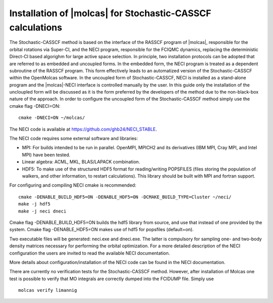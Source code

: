 .. _sec\:StochCAS_installation:

Installation of |molcas| for Stochastic-CASSCF calculations
===========================================================

.. only:: html

  .. contents::
     :local:
     :backlinks: none

The Stochastic-CASSCF method is based on the interface of the RASSCF program of |molcas|,
responsible for the orbital rotations via Super-CI, and the NECI program,
responsible for the FCIQMC dynamics, replacing the deterministic Direct-CI based algorighm for large active space selection.
In principle, two installation protocols can be adopted that are referred to as embedded and uncoupled
forms. In the embedded form, the NECI program is treated as a dependent subroutine of the
RASSCF program. This form effectively leads to an automatized version of the
Stochastic-CASSCF within the OpenMolcas software.
In the uncoupled form of Stochastic-CASSCF, NECI is installed as a stand-alone program
and the |molcas|-NECI interface is controlled manually by the user. In this guide only
the installation of the uncloupled form will be discussed as it is the form preferred by
the developers of the method due to the non-black-box nature of the approach.
In order to configure the uncoupled form of the Stochastic-CASSCF method
simply use the cmake flag -DNECI=ON::

  cmake -DNECI=ON ~/molcas/

The NECI code is available at https://github.com/ghb24/NECI_STABLE. 

The NECI code requires some external software and libraries:

* MPI: For builds intended to be run in parallel. OpenMPI, MPICH2 and its derivatives (IBM MPI, Cray MPI, and Intel MPI) have been tested.
* Linear algebra: ACML, MKL, BLAS/LAPACK combination.
* HDF5: To make use of the structured HDF5 format for reading/writing POPSFILES (files storing the population of walkers, and other information, to restart calculations). This library should be built with MPI and fortran support.

For configuring and compiling NECI cmake is recommended::

  cmake -DENABLE_BUILD_HDF5=ON -DENABLE_HDF5=ON -DCMAKE_BUILD_TYPE=Cluster ~/neci/
  make -j hdf5
  make -j neci dneci

Cmake flag -DENABLE_BUILD_HDF5=ON builds the hdf5 library from source, and use that instead of one provided by the system.
Cmake flag -DENABLE_HDF5=ON makes use of hdf5 for popsfiles (default=on).

Two executable files will be generated: neci.exe and dneci.exe. The latter is compulsory for sampling one- and two-body
density matrices necessary for performing the orbital optimization. For a more detailed description of the NECI configuration
the users are invited to read the available NECI documentation.

More details about configuration/installation of the NECI code can be found in the NECI documentation.

There are currently no verification tests for the Stochastic-CASSCF method. However, after installation of Molcas one test is possible
to verify that MO integrals are correctly dumped into the FCIDUMP file. Simply use
::

  molcas verify limannig

